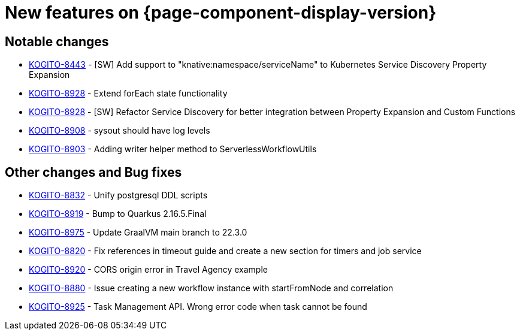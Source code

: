 = New features on {page-component-display-version}
:compat-mode!:

== Notable changes

* link:https://issues.redhat.com/browse/KOGITO-8443[KOGITO-8443] - [SW] Add support to "knative:namespace/serviceName" to Kubernetes Service Discovery Property Expansion
* link:https://issues.redhat.com/browse/KOGITO-8928[KOGITO-8928] - Extend forEach state functionality
* link:https://issues.redhat.com/browse/KOGITO-8759[KOGITO-8928] - [SW] Refactor Service Discovery for better integration between Property Expansion and Custom Functions
* link:https://issues.redhat.com/browse/KOGITO-8908[KOGITO-8908] - sysout should have log levels
* link:https://issues.redhat.com/browse/KOGITO-8903[KOGITO-8903] - Adding writer helper method to ServerlessWorkflowUtils

== Other changes and Bug fixes

* link:https://issues.redhat.com/browse/KOGITO-8832[KOGITO-8832] - Unify postgresql DDL scripts
* link:https://issues.redhat.com/browse/KOGITO-8919[KOGITO-8919] - Bump to Quarkus 2.16.5.Final
* link:https://issues.redhat.com/browse/KOGITO-8975[KOGITO-8975] - Update GraalVM main branch to 22.3.0
* link:https://issues.redhat.com/browse/KOGITO-8820[KOGITO-8820] - Fix references in timeout guide and create a new section for timers and job service
* link:https://issues.redhat.com/browse/KOGITO-8920[KOGITO-8920] - CORS origin error in Travel Agency example
* link:https://issues.redhat.com/browse/KOGITO-8880[KOGITO-8880] - Issue creating a new workflow instance with startFromNode and correlation
* link:https://issues.redhat.com/browse/KOGITO-8925[KOGITO-8925] - Task Management API. Wrong error code when task cannot be found